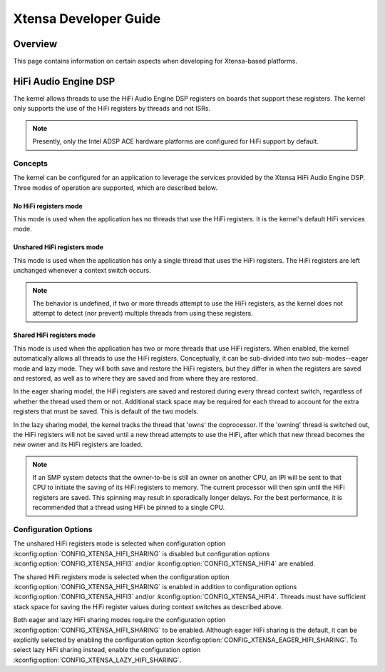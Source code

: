 .. _xtensa_developer_guide:

Xtensa Developer Guide
######################

Overview
********

This page contains information on certain aspects when developing for
Xtensa-based platforms.

HiFi Audio Engine DSP
*********************

The kernel allows threads to use the HiFi Audio Engine DSP registers on boards
that support these registers. The kernel only supports the use of the HiFi
registers by threads and not ISRs.

.. note::
    Presently, only the Intel ADSP ACE hardware platforms are configured for
    HiFi support by default.

Concepts
========

The kernel can be configured for an application to leverage the services
provided by the Xtensa HiFi Audio Engine DSP. Three modes of operation are
supported, which are described below.

No HiFi registers mode
----------------------

This mode is used when the application has no threads that use the HiFi
registers. It is the kernel's default HiFi services mode.

Unshared HiFi registers mode
----------------------------

This mode is used when the application has only a single thread that uses the
HiFi registers. The HiFi registers are left unchanged whenever a context
switch occurs.

.. note::
    The behavior is undefined, if two or more threads attempt to use
    the HiFi registers, as the kernel does not attempt to detect
    (nor prevent) multiple threads from using these registers.

Shared HiFi registers mode
--------------------------

This mode is used when the application has two or more threads that use HiFi
registers. When enabled, the kernel automatically allows all threads to use the
HiFi registers. Conceptually, it can be sub-divided into two sub-modes--eager
mode and lazy mode. They will both save and restore the HiFi registers, but
they differ in when the registers are saved and restored, as well as to where
they are saved and from where they are restored.

In the eager sharing model, the HiFi registers are saved and restored during
every thread context switch, regardless of whether the thread used them or not.
Additional stack space may be required for each thread to account for the extra
registers that must be saved. This is default of the two models.

In the lazy sharing model, the kernel tracks the thread that 'owns' the
coprocessor. If the 'owning' thread is switched out, the HiFi registers will
not be saved until a new thread attempts to use the HiFi, after which that
new thread becomes the new owner and its HiFi registers are loaded.

.. note::
    If an SMP system detects that the owner-to-be is still an owner on another
    CPU, an IPI will be sent to that CPU to initiate the saving of its HiFi
    registers to memory. The current processor will then spin until the HiFi
    registers are saved. This spinning may result in sporadically longer
    delays. For the best performance, it is recommended that a thread
    using HiFi be pinned to a single CPU.

Configuration Options
=====================

The unshared HiFi registers mode is selected when configuration option
:kconfig:option:`CONFIG_XTENSA_HIFI_SHARING` is disabled but configuration
options :kconfig:option:`CONFIG_XTENSA_HIFI3` and/or
:kconfig:option:`CONFIG_XTENSA_HIFI4` are enabled.

The shared HiFi registers mode is selected when the configuration option
:kconfig:option:`CONFIG_XTENSA_HIFI_SHARING` is enabled in addition to
configuration options :kconfig:option:`CONFIG_XTENSA_HIFI3` and/or
:kconfig:option:`CONFIG_XTENSA_HIFI4`. Threads must have sufficient
stack space for saving the HiFi register values during context switches
as described above.

Both eager and lazy HiFi sharing modes require the configuration option
:kconfig:option:`CONFIG_XTENSA_HIFI_SHARING` to be enabled. Although eager
HiFi sharing is the default, it can be explicitly selected by enabling the
configuration option :kconfig:option:`CONFIG_XTENSA_EAGER_HIFI_SHARING`. To
select lazy HiFi sharing instead, enable the configuration option
:kconfig:option:`CONFIG_XTENSA_LAZY_HIFI_SHARING`.
